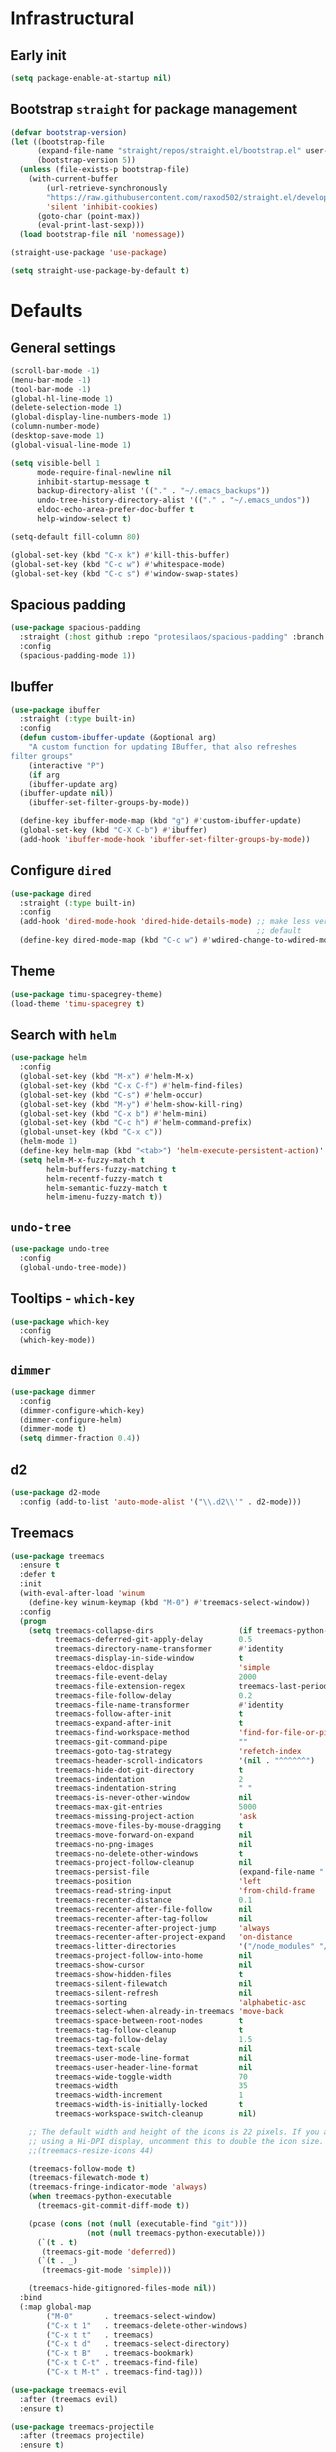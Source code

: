 * Infrastructural
** Early init
#+begin_src emacs-lisp :tangle early-init.el
  (setq package-enable-at-startup nil)
#+end_src

** Bootstrap ~straight~ for package management
#+begin_src emacs-lisp :tangle init.el
  (defvar bootstrap-version)
  (let ((bootstrap-file
        (expand-file-name "straight/repos/straight.el/bootstrap.el" user-emacs-directory))
        (bootstrap-version 5))
    (unless (file-exists-p bootstrap-file)
      (with-current-buffer
          (url-retrieve-synchronously
          "https://raw.githubusercontent.com/raxod502/straight.el/develop/install.el"
          'silent 'inhibit-cookies)
        (goto-char (point-max))
        (eval-print-last-sexp)))
    (load bootstrap-file nil 'nomessage))

  (straight-use-package 'use-package)

  (setq straight-use-package-by-default t)
#+end_src

* Defaults
** General settings
#+begin_src emacs-lisp :tangle init.el
  (scroll-bar-mode -1)
  (menu-bar-mode -1)
  (tool-bar-mode -1)
  (global-hl-line-mode 1)
  (delete-selection-mode 1)
  (global-display-line-numbers-mode 1)
  (column-number-mode)
  (desktop-save-mode 1)
  (global-visual-line-mode 1)

  (setq visible-bell 1
        mode-require-final-newline nil
        inhibit-startup-message t
        backup-directory-alist '(("." . "~/.emacs_backups"))
        undo-tree-history-directory-alist '(("." . "~/.emacs_undos"))
        eldoc-echo-area-prefer-doc-buffer t
        help-window-select t)

  (setq-default fill-column 80)

  (global-set-key (kbd "C-x k") #'kill-this-buffer)
  (global-set-key (kbd "C-c w") #'whitespace-mode)
  (global-set-key (kbd "C-c s") #'window-swap-states)
#+end_src
** Spacious padding
#+begin_src emacs-lisp :tangle init.el
  (use-package spacious-padding
    :straight (:host github :repo "protesilaos/spacious-padding" :branch "main")
    :config
    (spacious-padding-mode 1))
#+end_src
** Ibuffer
#+begin_src emacs-lisp :tangle init.el
  (use-package ibuffer
    :straight (:type built-in)
    :config
    (defun custom-ibuffer-update (&optional arg)
      "A custom function for updating IBuffer, that also refreshes
  filter groups"
      (interactive "P")
      (if arg
	  (ibuffer-update arg)
	(ibuffer-update nil))
      (ibuffer-set-filter-groups-by-mode))

    (define-key ibuffer-mode-map (kbd "g") #'custom-ibuffer-update)
    (global-set-key (kbd "C-X C-b") #'ibuffer)
    (add-hook 'ibuffer-mode-hook 'ibuffer-set-filter-groups-by-mode))
#+end_src

** Configure ~dired~
#+begin_src emacs-lisp :tangle init.el
  (use-package dired
    :straight (:type built-in)
    :config
    (add-hook 'dired-mode-hook 'dired-hide-details-mode) ;; make less verbose by
                                                         ;; default
    (define-key dired-mode-map (kbd "C-c w") #'wdired-change-to-wdired-mode))
#+end_src

** Theme
#+begin_src emacs-lisp :tangle init.el
  (use-package timu-spacegrey-theme)
  (load-theme 'timu-spacegrey t)
#+end_src

** Search with ~helm~
#+begin_src emacs-lisp :tangle init.el
  (use-package helm
    :config
    (global-set-key (kbd "M-x") #'helm-M-x)
    (global-set-key (kbd "C-x C-f") #'helm-find-files)
    (global-set-key (kbd "C-s") #'helm-occur)
    (global-set-key (kbd "M-y") #'helm-show-kill-ring)
    (global-set-key (kbd "C-x b") #'helm-mini)
    (global-set-key (kbd "C-c h") #'helm-command-prefix)
    (global-unset-key (kbd "C-x c"))
    (helm-mode 1)
    (define-key helm-map (kbd "<tab>") 'helm-execute-persistent-action)'
    (setq helm-M-x-fuzzy-match t
          helm-buffers-fuzzy-matching t
          helm-recentf-fuzzy-match t
          helm-semantic-fuzzy-match t
          helm-imenu-fuzzy-match t))
#+end_src

** ~undo-tree~
#+begin_src emacs-lisp :tangle init.el
  (use-package undo-tree
    :config
    (global-undo-tree-mode))
#+end_src

** Tooltips - ~which-key~
#+begin_src emacs-lisp :tangle init.el
  (use-package which-key
    :config
    (which-key-mode))
#+end_src

** ~dimmer~
#+begin_src emacs-lisp :tangle init.el
  (use-package dimmer
    :config
    (dimmer-configure-which-key)
    (dimmer-configure-helm)
    (dimmer-mode t)
    (setq dimmer-fraction 0.4))
 #+end_src
** d2
#+begin_src emacs-lisp :tangle init.el
  (use-package d2-mode
    :config (add-to-list 'auto-mode-alist '("\\.d2\\'" . d2-mode)))
#+end_src

** Treemacs
#+begin_src emacs-lisp :tangle no
  (use-package treemacs
    :ensure t
    :defer t
    :init
    (with-eval-after-load 'winum
      (define-key winum-keymap (kbd "M-0") #'treemacs-select-window))
    :config
    (progn
      (setq treemacs-collapse-dirs                   (if treemacs-python-executable 3 0)
            treemacs-deferred-git-apply-delay        0.5
            treemacs-directory-name-transformer      #'identity
            treemacs-display-in-side-window          t
            treemacs-eldoc-display                   'simple
            treemacs-file-event-delay                2000
            treemacs-file-extension-regex            treemacs-last-period-regex-value
            treemacs-file-follow-delay               0.2
            treemacs-file-name-transformer           #'identity
            treemacs-follow-after-init               t
            treemacs-expand-after-init               t
            treemacs-find-workspace-method           'find-for-file-or-pick-first
            treemacs-git-command-pipe                ""
            treemacs-goto-tag-strategy               'refetch-index
            treemacs-header-scroll-indicators        '(nil . "^^^^^^")
            treemacs-hide-dot-git-directory          t
            treemacs-indentation                     2
            treemacs-indentation-string              " "
            treemacs-is-never-other-window           nil
            treemacs-max-git-entries                 5000
            treemacs-missing-project-action          'ask
            treemacs-move-files-by-mouse-dragging    t
            treemacs-move-forward-on-expand          nil
            treemacs-no-png-images                   nil
            treemacs-no-delete-other-windows         t
            treemacs-project-follow-cleanup          nil
            treemacs-persist-file                    (expand-file-name ".cache/treemacs-persist" user-emacs-directory)
            treemacs-position                        'left
            treemacs-read-string-input               'from-child-frame
            treemacs-recenter-distance               0.1
            treemacs-recenter-after-file-follow      nil
            treemacs-recenter-after-tag-follow       nil
            treemacs-recenter-after-project-jump     'always
            treemacs-recenter-after-project-expand   'on-distance
            treemacs-litter-directories              '("/node_modules" "/.venv" "/.cask")
            treemacs-project-follow-into-home        nil
            treemacs-show-cursor                     nil
            treemacs-show-hidden-files               t
            treemacs-silent-filewatch                nil
            treemacs-silent-refresh                  nil
            treemacs-sorting                         'alphabetic-asc
            treemacs-select-when-already-in-treemacs 'move-back
            treemacs-space-between-root-nodes        t
            treemacs-tag-follow-cleanup              t
            treemacs-tag-follow-delay                1.5
            treemacs-text-scale                      nil
            treemacs-user-mode-line-format           nil
            treemacs-user-header-line-format         nil
            treemacs-wide-toggle-width               70
            treemacs-width                           35
            treemacs-width-increment                 1
            treemacs-width-is-initially-locked       t
            treemacs-workspace-switch-cleanup        nil)

      ;; The default width and height of the icons is 22 pixels. If you are
      ;; using a Hi-DPI display, uncomment this to double the icon size.
      ;;(treemacs-resize-icons 44)

      (treemacs-follow-mode t)
      (treemacs-filewatch-mode t)
      (treemacs-fringe-indicator-mode 'always)
      (when treemacs-python-executable
        (treemacs-git-commit-diff-mode t))

      (pcase (cons (not (null (executable-find "git")))
                   (not (null treemacs-python-executable)))
        (`(t . t)
         (treemacs-git-mode 'deferred))
        (`(t . _)
         (treemacs-git-mode 'simple)))

      (treemacs-hide-gitignored-files-mode nil))
    :bind
    (:map global-map
          ("M-0"       . treemacs-select-window)
          ("C-x t 1"   . treemacs-delete-other-windows)
          ("C-x t t"   . treemacs)
          ("C-x t d"   . treemacs-select-directory)
          ("C-x t B"   . treemacs-bookmark)
          ("C-x t C-t" . treemacs-find-file)
          ("C-x t M-t" . treemacs-find-tag)))

  (use-package treemacs-evil
    :after (treemacs evil)
    :ensure t)

  (use-package treemacs-projectile
    :after (treemacs projectile)
    :ensure t)

  (use-package treemacs-icons-dired
    :hook (dired-mode . treemacs-icons-dired-enable-once)
    :ensure t)

  (use-package treemacs-magit
    :after (treemacs magit)
    :ensure t)

  (use-package treemacs-persp ;;treemacs-perspective if you use perspective.el vs. persp-mode
    :after (treemacs persp-mode) ;;or perspective vs. persp-mode
    :ensure t
    :config (treemacs-set-scope-type 'Perspectives))

  (use-package treemacs-tab-bar ;;treemacs-tab-bar if you use tab-bar-mode
    :after (treemacs)
    :ensure t
    :config (treemacs-set-scope-type 'Tabs))

  (treemacs-start-on-boot)
#+end_src
** Markdown
Mostly brought this to get fontified docs in ElDoc.
#+begin_src emacs-lisp :tangle init.el
  (use-package markdown-mode)
#+end_src

* ~org-mode~ defaults and ~org-roam~
#+begin_src emacs-lisp :tangle init.el
  (use-package org
    :straight (:type built-in))

  (setq org-startup-indented t
        org-todo-keywords '((sequence "TODO" "WIP" "WAITING" "|" "DONE" "OBSOLETE"))
        org-todo-keyword-faces '(("TODO" . "YellowGreen")
                                 ("WIP" . "SteelBlue1")
                                 ("WAITING" . "DarkOrange"))
        org-agenda-files '("~/org-roam/daily")
        org-time-stamp-custom-formats '("%a %d %b %Y %H:%M"))

  (use-package org-roam
    :config
    (setq org-roam-directory (file-truename "~/org-roam"))
    (org-roam-db-autosync-mode)
    :after (org))

  (use-package org-roam-ui
    :straight (:host github :repo "org-roam/org-roam-ui" :branch "main" :files ("*.el" "out"))
    :after org-roam
    ;;         normally we'd recommend hooking orui after org-roam, but since org-roam does not have
    ;;         a hookable mode anymore, you're advised to pick something yourself
    ;;         if you don't care about startup time, use
    ;;  :hook (after-init . org-roam-ui-mode)
    :config
    (setq org-roam-ui-sync-theme t
          org-roam-ui-follow t
          org-roam-ui-update-on-save t
          org-roam-ui-open-on-start t))
#+end_src

* Development
** Git
#+begin_src emacs-lisp :tangle init.el
  (use-package magit)
#+end_src
** Completions
#+begin_src emacs-lisp :tangle init.el
  (use-package company
      :config
      (setq company-idle-delay 0)
      (setq company-minimum-prefix-length 2)
      (global-company-mode))
#+end_src
** Project navigation
#+begin_src emacs-lisp :tangle init.el
  (use-package projectile
    :config (projectile-mode +1)
    :custom ((projectile-completion-system 'helm))
    :bind
    ("C-c p" . projectile-command-map))
#+end_src

** Syntax highlighting ~tree-sitter~
#+begin_src emacs-lisp :tangle init.el
  (use-package treesit
    :straight (:type built-in)
    :config
    (let* ((recipes '((c "https://github.com/tree-sitter/tree-sitter-c" nil nil nil nil)
                      (javascript . ("https://github.com/tree-sitter/tree-sitter-javascript" nil nil nil nil))
                      (typescript "https://github.com/tree-sitter/tree-sitter-typescript" "v0.20.3" "typescript/src/" nil nil)
                      (tsx "https://github.com/tree-sitter/tree-sitter-typescript" "v0.20.3" "tsx/src" nil nil)
                      (python "https://github.com/tree-sitter/tree-sitter-python" nil nil nil nil)
                      (json "https://github.com/tree-sitter/tree-sitter-json" nil nil nil nil)
                      (bash "https://github.com/tree-sitter/tree-sitter-bash" nil nil nil nil)
                      (rust "https://github.com/tree-sitter/tree-sitter-rust" nil nil nil nil)
                      (css "https://github.com/tree-sitter/tree-sitter-css" nil nil nil nil)
                      (html "https://github.com/tree-sitter/tree-sitter-html" nil nil nil nil)
                      (toml "https://github.com/tree-sitter/tree-sitter-toml" nil nil nil nil)
                      (yaml "https://github.com/ikatyang/tree-sitter-yaml" nil nil nil nil)
                      (dockerfile "https://github.com/camdencheek/tree-sitter-dockerfile.git")
                      (wgsl "https://github.com/szebniok/tree-sitter-wgsl" nil nil nil nil)))
           (langs (mapcar #'car recipes)))

      (mapcar (lambda (arg) (add-to-list 'treesit-language-source-alist arg)) recipes)
      (mapcar (lambda (lang) (unless (treesit-language-available-p lang)
                               (treesit-install-language-grammar lang)))
              langs)))
#+end_src

** ~tree-sitter~-based folding
NOTE: this uses the old ~tree-sitter~ package instead of ~treesit~ which is now
built into emacs. Removing it for now to prevent it from messing up something
#+begin_src emacs-lisp
  (use-package ts-fold
    :straight (ts-fold :type git :host github :repo "emacs-tree-sitter/ts-fold"))
#+end_src

** TypeScript
#+begin_src emacs-lisp :tangle init.el
  (use-package typescript-ts-mode
    :config
    (setq typescript-ts-mode-indent-offset 4)
    (add-hook 'typescript-ts-mode-hook 'eglot-ensure))
#+end_src

** WGSL
#+begin_src emacs-lisp :tangle init.el
  (use-package wgsl-ts-mode
    :straight (wgsl-ts-mode :type git :host github :repo "acowley/wgsl-ts-mode")
    :config
    (add-hook 'wgsl-ts-mode 'turn-on-font-lock))
#+end_src

** Rust
#+begin_src emacs-lisp :tangle init.el
  (use-package rust-ts-mode
    :straight (:type built-in)
    :config
    (add-hook 'rust-ts-mode-hook 'eglot-ensure)
    :mode "\\.rs\\'")
#+end_src

** Python
#+begin_src emacs-lisp :tangle init.el

  (add-hook 'python-mode-hook 'eglot-ensure)
#+end_src

A function that looks for the entry for python in ~eglot-server-programs~ and
replaces it with ~(setcdr)~
#+begin_src emacs-lisp
  (mapcar (lambda (item)
            (if (and
                 (listp (car item))
                 (member 'python-mode (car item)))
                (setcdr item '("ruff" "server"))))
          eglot-server-programs)
#+end_src
** YAML
#+begin_src emacs-lisp :tangle init.el
  (add-to-list 'auto-mode-alist '("\\.yaml\\'" . yaml-ts-mode))
  (add-to-list 'auto-mode-alist '("\\.yml\\'" . yaml-ts-mode))
#+end_src
